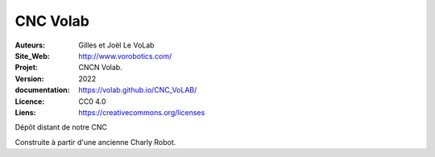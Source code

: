 ++++++++++++++++++++++++++++++++++++++++++++++++++++++++++++++++++++++++++++
CNC Volab
++++++++++++++++++++++++++++++++++++++++++++++++++++++++++++++++++++++++++++

:Auteurs:              Gilles et Joël Le VoLab
:Site_Web:             http://www.vorobotics.com/
:Projet:               CNCN Volab.
:Version:              2022
:documentation:        https://volab.github.io/CNC_VoLAB/
:Licence:              CC0 4.0
:Liens:                https://creativecommons.org/licenses

Dépôt distant de notre CNC

Construite à partir d'une ancienne Charly Robot.

